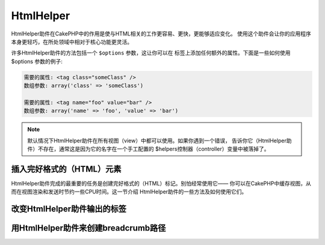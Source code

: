 HtmlHelper
###############

.. php:class:: HtmlHelper(View $view, array $settings = array())

HtmlHelper助件在CakePHP中的作用是使与HTML相关的工作更容易、更快，更能够适应变化。
使用这个助件会让你的应用程序本身更轻巧，在所处领域中相对于核心功能更灵活。

许多HtmlHelper助件的方法包括一个 ``$options`` 参数，这让你可以在
标签上添加任何额外的属性。下面是一些如何使用 $options 参数的例子:

.. code-block:: html

    需要的属性: <tag class="someClass" />
    数组参数: array('class' => 'someClass')

    需要的属性: <tag name="foo" value="bar" />
    数组参数: array('name' => 'foo', 'value' => 'bar')


.. note::

    默认情况下HtmlHelper助件在所有视图（view）中都可以使用。如果你遇到一个错误，
    告诉你它（HtmlHelper助件）不存在，通常这是因为它的名字在一个手工配置的
    $helpers控制器（controller）变量中被落掉了。

插入完好格式的（HTML）元素
=================================

HtmlHelper助件完成的最重要的任务是创建完好格式的（HTML）标记。别怕经常使用它——
你可以在CakePHP中缓存视图，从而在视图渲染和发送时节约一些CPU时间。这一节介绍
HtmlHelper助件的一些方法及如何使用它们。

.. php:method:: charset($charset=null)

    :param string $charset: 想要的字符集。如果是null，就会使用 ``App.encoding``
        的值。

    用来创建一个meta标签，指明页面的字符集。默认值为UTF-8。

    用法示例::

        echo $this->Html->charset();

    将会输出:

    .. code-block:: html

        <meta http-equiv="Content-Type" content="text/html; charset=utf-8" />

    或者， ::

        echo $this->Html->charset('ISO-8859-1');

    将会输出:

    .. code-block:: html

        <meta http-equiv="Content-Type" content="text/html; charset=ISO-8859-1" />

.. php:method:: css(mixed $path, array $options = array())

    .. versionchanged:: 2.4

    :param mixed $path: 或者是一个字符串，指向要连接的CSS文件，或者是数组，包含
        多个文件。
    :param array $options: 一个选项或者 :term:`html attributes` 数组。

    创建CSS样式的链接。如果 ``$options`` 参数中的键'inline'设置为false，link标签
    就会被加到 ``css`` 代码块，你可以把这个代码块在页面的head标签内输出。

    你可以用 ``block`` 选项来控制把link元素加到哪个代码块中。默认情况下，这会加到
    ``css`` 代码块。

    如果 ``$options`` 数组中的键'rel'设置为'import'，样式表（stylesheet）就会被导入。

    这种引入CSS的方法，如果路径不以'/'起始，则假定给出的CSS文件位于
    /app/webroot/css目录内。 ::

        echo $this->Html->css('forms');

    将会输出:

    .. code-block:: html

        <link rel="stylesheet" type="text/css" href="/css/forms.css" />

    第一个参数可以是数组，从而引入多个文件。 ::

        echo $this->Html->css(array('forms', 'tables', 'menu'));

    将会输出: Will output:

    .. code-block:: html

        <link rel="stylesheet" type="text/css" href="/css/forms.css" />
        <link rel="stylesheet" type="text/css" href="/css/tables.css" />
        <link rel="stylesheet" type="text/css" href="/css/menu.css" />

    你可以用 :term:`plugin syntax` 来引入任何已经加载的插件中的CSS文件。要引入
    ``app/Plugin/DebugKit/webroot/css/toolbar.css``，你可以用下面的代码::

        echo $this->Html->css('DebugKit.toolbar.css');

    如果你要引入与一个加载的插件同名的CSS文件，你可以像下面这样做。例如，如果你有
    一个 ``Blog`` 插件，又要引入 ``app/webroot/css/Blog.common.css``，你可以:

    .. versionchanged:: 2.4

    .. code-block:: php

        echo $this->Html->css('Blog.common.css', array('plugin' => false));

    .. versionchanged:: 2.1
        增加了 ``block`` 选项。
        增加了对 :term:`plugin syntax` 的支持。

.. php:method:: meta(string $type, string $url = null, array $options = array())

    :param string $type: 你需要的type meta 标签。
    :param mixed $url: meta 标签的网址（URL），可以是字符串，或者是
        :term:`routing array`。
    :param array $options: :term:`html attributes` 数组。

    要链接到象RSS/Atom推送（*feed*）和favicon这样的外部资源，该方法很方便。就象
    css()方法一样，可以指定是否要让这个标签以内嵌（*inline*）的方式输出，还是要
    通过设置$options参数中的'inline'键为false，即 ``array('inline' => false)``，
    来附加在 ``meta`` 代码块的最后。

    如果你使用$options参数来设置"type"属性，CakePHP提供了一些快捷方式:

    ======== ======================
     类型     转译得到的值
    ======== ======================
    html     text/html
    rss      application/rss+xml
    atom     application/atom+xml
    icon     image/x-icon
    ======== ======================


    .. code-block:: php

        <?php
        echo $this->Html->meta(
            'favicon.ico',
            '/favicon.ico',
            array('type' => 'icon')
        );
        ?>
        // 输出（增加了换行）
        <link
            href="http://example.com/favicon.ico"
            title="favicon.ico" type="image/x-icon"
            rel="alternate"
        />
        <?php
        echo $this->Html->meta(
            'Comments',
            '/comments/index.rss',
            array('type' => 'rss')
        );
        ?>
        // 输出（增加了换行）
        <link
            href="http://example.com/comments/index.rss"
            title="Comments"
            type="application/rss+xml"
            rel="alternate"
        />

    该方法也可以用来添加meta关键字和描述。例如:

    .. code-block:: php

        <?php
        echo $this->Html->meta(
            'keywords',
            '在这里输入任意meta关键字'
        );
        ?>
        // 输出
        <meta name="keywords" content="在这里输入任意meta关键字" />

        <?php
        echo $this->Html->meta(
            'description',
            '在这里输入任意meta描述'
        );
        ?>
        // 输出
        <meta name="description" content="在这里输入任意meta描述" />

    如果你要添加自定义的meta标签，那么第一个参数应当设置为数组。要输出robots
    noindex标签（译注：防止漫游器将网页编入索引，可参考 `noindex
    <https://baike.baidu.com/link?url=wZMV3V5BOO9BrKxVaSp2jEUO2ICTI-cFhFOkcOkQ5FzxcTa0_1s9yQFib06vigYuC1RHYETpkwLHPnVS4qqd5_>`_
    ），可以使用下面的代码::

        echo $this->Html->meta(array('name' => 'robots', 'content' => 'noindex'));

    .. versionchanged:: 2.1
        添加了 ``block`` 选项。

.. php:method:: docType(string $type = 'xhtml-strict')

    :param string $type: 生成的doctype的类型。

    返回(X)HTML doctype标签。可依据下表提供doctype。

    +--------------------------+----------------------------------+
    | 类型                     | 转换所得的值                     |
    +==========================+==================================+
    | html4-strict             | HTML4 Strict                     |
    +--------------------------+----------------------------------+
    | html4-trans              | HTML4 Transitional               |
    +--------------------------+----------------------------------+
    | html4-frame              | HTML4 Frameset                   |
    +--------------------------+----------------------------------+
    | html5                    | HTML5                            |
    +--------------------------+----------------------------------+
    | xhtml-strict             | XHTML1 Strict                    |
    +--------------------------+----------------------------------+
    | xhtml-trans              | XHTML1 Transitional              |
    +--------------------------+----------------------------------+
    | xhtml-frame              | XHTML1 Frameset                  |
    +--------------------------+----------------------------------+
    | xhtml11                  | XHTML1.1                         |
    +--------------------------+----------------------------------+

    ::

        echo $this->Html->docType();
        // 输出:
        // <!DOCTYPE html PUBLIC "-//W3C//DTD XHTML 1.0 Strict//EN"
        //    "http://www.w3.org/TR/xhtml1/DTD/xhtml1-strict.dtd">

        echo $this->Html->docType('html5');
        // 输出: <!DOCTYPE html>

        echo $this->Html->docType('html4-trans');
        // 输出:
        // <!DOCTYPE HTML PUBLIC "-//W3C//DTD HTML 4.01 Transitional//EN"
        //    "http://www.w3.org/TR/html4/loose.dtd">

    .. versionchanged:: 2.1
        在2.1版本中默认的doctype是html5。

.. php:method:: style(array $data, boolean $oneline = true)

    :param array $data: 一组代表CSS属性的键 => 值对。
    :param boolean $oneline: 内容是否要在一行上。

    基于传入该方法的数组的键和值来构建CSS样式。如果你的CSS文件是动态的，这会特别
    方便。 ::

        echo $this->Html->style(array(
            'background' => '#633',
            'border-bottom' => '1px solid #000',
            'padding' => '10px'
        ));

    将会输出::

        background:#633; border-bottom:1px solid #000; padding:10px;

.. php:method:: image(string $path, array $options = array())

    :param string $path: 图片的路径。
    :param array $options: :term:`html attributes` 数组。

    创建一个完整格式的image标签。提供的路径应当是相对于/app/webroot/img/的。 ::

        echo $this->Html->image('cake_logo.png', array('alt' => 'CakePHP'));

    将会输出:

    .. code-block:: html

        <img src="/img/cake_logo.png" alt="CakePHP" />

    要创建图像链接，用 ``$options`` 参数中的 ``url`` 选项指定链接目标。 ::

        echo $this->Html->image("recipes/6.jpg", array(
            "alt" => "Brownies",
            'url' => array('controller' => 'recipes', 'action' => 'view', 6)
        ));

    将会输出:

    .. code-block:: html

        <a href="/recipes/view/6">
            <img src="/img/recipes/6.jpg" alt="Brownies" />
        </a>

    如果你要创建电子邮件中的图像，或者想要图像的绝对路径，你可以使用 ``fullBase``
    选项::

        echo $this->Html->image("logo.png", array('fullBase' => true));

    将会输出:

    .. code-block:: html

        <img src="http://example.com/img/logo.jpg" alt="" />

    你可以使用 :term:`plugin syntax` 来引入任何加载的插件中的图像。要引入
    ``app/Plugin/DebugKit/webroot/img/icon.png``，你可以使用下面的代码::

        echo $this->Html->image('DebugKit.icon.png');

    如果你要引入与加载的插件重名的图像文件，你可以采用下面的做法。例如，你有一个
    ``Blog`` 插件，又要引入 ``app/webroot/img/Blog.icon.png``，你可以::

        echo $this->Html->image('Blog.icon.png', array('plugin' => false));

    .. versionchanged:: 2.1
        增加了 ``fullBase`` 选项。
        增加了对 :term:`plugin syntax` 的支持。

.. php:method:: link(string $title, mixed $url = null, array $options = array())

    :param string $title: 作为链接主体显示的文字。
    :param mixed $url: 或者是字符串表示的网址，或者是 :term:`routing array`。
    :param array $options: :term:`html attributes` 数组。

    创建HTML链接的通用方法。用 ``$options`` 来指定元素的属性，及是否要转义
    ``$title``。 ::

        echo $this->Html->link(
            'Enter',
            '/pages/home',
            array('class' => 'button', 'target' => '_blank')
        );

    将会输出:

    .. code-block:: html

        <a href="/pages/home" class="button" target="_blank">Enter</a>

    用 ``'full_base' => true`` 选项来指定使用绝对网址（*URL*）::

        echo $this->Html->link(
            'Dashboard',
            array(
                'controller' => 'dashboards',
                'action' => 'index',
                'full_base' => true
            )
        );

    将会输出:

    .. code-block:: html

        <a href="http://www.yourdomain.com/dashboards/index">Dashboard</a>


    用$options参数中的 ``confirm`` 键来显示 JavaScript ``confirm()`` 对话框::

        echo $this->Html->link(
            'Delete',
            array('controller' => 'recipes', 'action' => 'delete', 6),
            array('confirm' => 'Are you sure you wish to delete this recipe?')
        );

    将会输出:

    .. code-block:: html

        <a href="/recipes/delete/6"
            onclick="return confirm(
                'Are you sure you wish to delete this recipe?'
            );">
            Delete
        </a>

    用 ``link()`` 也可以添加查询字符串（Query string）。 ::

        echo $this->Html->link('View image', array(
            'controller' => 'images',
            'action' => 'view',
            1,
            '?' => array('height' => 400, 'width' => 500))
        );

    将会输出:

    .. code-block:: html

        <a href="/images/view/1?height=400&width=500">View image</a>

    当使用命名参数（*named parameters*）时，请使用数组语法，并在网址中包括 *所有*
    参数。对参数使用字符串语法（即"recipes/view/6/comments:false"）会导致冒号
    （:）被HTML转义，链接就无法正常工作了。 ::

        <?php
        echo $this->Html->link(
            $this->Html->image("recipes/6.jpg", array("alt" => "Brownies")),
            array(
                'controller' => 'recipes',
                'action' => 'view',
                'id' => 6,
                'comments' => false
            )
        );

    将会输出:

    .. code-block:: html

        <a href="/recipes/view/id:6/comments:false">
            <img src="/img/recipes/6.jpg" alt="Brownies" />
        </a>

    ``$title`` 中的HTML特殊字符会被转换成HTML字符实体（*HTML Entities*）。要禁用
    这种转换，在 ``$options`` 数组中设置escape选项为false。 ::

        <?php
        echo $this->Html->link(
            $this->Html->image("recipes/6.jpg", array("alt" => "Brownies")),
            "recipes/view/6",
            array('escape' => false)
        );

    将会输出:

    .. code-block:: html

        <a href="/recipes/view/6">
            <img src="/img/recipes/6.jpg" alt="Brownies" />
        </a>

    设置 ``escape`` 为false也会禁用链接的属性的转义。在2.4版本中，你可以使用
    ``escapeTitle`` 选项来只禁用标题的转义，而不是属性的转义。 ::

        <?php
        echo $this->Html->link(
            $this->Html->image('recipes/6.jpg', array('alt' => 'Brownies')),
            'recipes/view/6',
            array('escapeTitle' => false, 'title' => 'hi "howdy"')
        );

    将会输出:

    .. code-block:: html

        <a href="/recipes/view/6" title="hi &quot;howdy&quot;">
            <img src="/img/recipes/6.jpg" alt="Brownies" />
        </a>

    .. versionchanged:: 2.4
        增加了 ``escapeTitle`` 选项。

    .. versionchanged:: 2.6
        参数 ``$confirmMessage`` 已经作废。请使用 ``$options`` 参数中的
        ``confirm`` 键。

    不同类型网址（URL）的更多例子，也请查看 :php:meth:`HtmlHelper::url` 方法。

.. php:method:: media(string|array $path, array $options)

    :param string|array $path: 媒体文件的路径，相对于
        `webroot/{$options['pathPrefix']}` 目录。或者是数组，数组的每项本身可以
        是路径字符串或包含键 `src` 和 `type` 的关联数组。
    :param array $options: HTML属性数组，以及特殊选项。

    选项:

    - `type` 要生成的媒体元素的类型，合法值为"audio"或"video"。如果没有提供类
      型，媒体类型将根据文件的mime类型来推测。
    - `text` 在audio/video标签内使用的文字
    - `pathPrefix` 相对路径所使用的路径前缀，默认为'files/'
    - `fullBase` 如果设置为true，生成的src属性就会是包括域名的完整网址。

    .. versionadded:: 2.1

    返回格式完整的 audio/video 标签:

    .. code-block:: php

        <?php echo $this->Html->media('audio.mp3'); ?>

        // 输出
        <audio src="/files/audio.mp3"></audio>

        <?php echo $this->Html->media('video.mp4', array(
            'fullBase' => true,
            'text' => 'Fallback text'
        )); ?>

        // 输出
        <video src="http://www.somehost.com/files/video.mp4">Fallback text</video>

       <?php echo $this->Html->media(
            array(
                'video.mp4',
                array(
                    'src' => 'video.ogg',
                    'type' => "video/ogg; codecs='theora, vorbis'"
                )
            ),
            array('autoplay')
        ); ?>

        // 输出
        <video autoplay="autoplay">
            <source src="/files/video.mp4" type="video/mp4"/>
            <source src="/files/video.ogg" type="video/ogg;
                codecs='theora, vorbis'"/>
        </video>

.. php:method:: tag(string $tag, string $text, array $options)

    :param string $tag: 生成的标签的名称。
    :param string $text: 标签的内容。
    :param array $options: :term:`html attributes` 数组。

    返回由指定标签包裹的文字。如果没有给出文字，则只返回开始标签。:

    .. code-block:: php

        <?php
        echo $this->Html->tag('span', 'Hello World.', array('class' => 'welcome'));
        ?>

        // 输出
        <span class="welcome">Hello World</span>

        // 未给出文字。
        <?php
        echo $this->Html->tag('span', null, array('class' => 'welcome'));
        ?>

        // 输出
        <span class="welcome">

    .. note::

        默认情况下文字没有转义，但你可以用 ``$options['escape'] = true`` 来
        转义文字。这代替了之前版本里的第四个参数 ``boolean $escape = false``。

.. php:method:: div(string $class, string $text, array $options)

    :param string $class: div的(样式)类名。
    :param string $text: div中的内容。
    :param array $options: :term:`html attributes` 数组。

    用来创建div包裹的标记片段。第一个参数指定CSS类，第二个参数用来提供要被div
    标签包裹的文字。如果最后一个参数设置中的'escape'键被设置为true，$text将被
    HTML转义后再输出。

    如果没有给出文字，只返回开始div标签。:

    .. code-block:: php

        <?php
        echo $this->Html->div('error', 'Please enter your credit card number.');
        ?>

        // 输出
        <div class="error">Please enter your credit card number.</div>

.. php:method::  para(string $class, string $text, array $options)

    :param string $class: 段落（paragraph）的（样式）类名。
    :param string $text: 段落中的内容。
    :param array $options: :term:`html attributes` 数组。

    返回由带有CSS类的<p>标签包裹的文字。如果没有提供文字，则只返回开始<p>标签。:

    .. code-block:: php

        <?php
        echo $this->Html->para(null, 'Hello World.');
        ?>

        // 输出
        <p>Hello World.</p>

.. php:method:: script(mixed $url, mixed $options)

    :param mixed $url: 或者是指向单一Javascript文件的字符串，或者(指向)多个文
        件的字符串数组。
    :param array $options: :term:`html attributes` 数组。

    引入存在于本地或是远程地址的一个或多个脚本文件。

    默认情况下，script标签会以内嵌（*inline*）的方式添加到文档中。如果设置
    ``$options['inline']`` 为false，script标签就转而会被添加到 ``script`` 代码块，
    这样就可以把它输出到文档的其它地方。如果想要改变所使用的代码块名称，可以通过
    设置 ``$options['block']`` 来实现。

    ``$options['once']`` 控制你是否要在一次请求中只引入该脚本一次，或者多次。默认
    值为true。

    你可以用$options参数来为生成的script标签设置额外的属性。如果用的是多个脚本
    标签，属性就会应用于所有生成的script标签。

    这个引入JavaScript文件的方法假定给出的JavaScript文件位于 ``/app/webroot/js``
    目录内::

        echo $this->Html->script('scripts');

    将会输出:

    .. code-block:: html

        <script type="text/javascript" href="/js/scripts.js"></script>

    你也可以用绝对路径链接不在 ``app/webroot/js`` 目录之内的文件::

        echo $this->Html->script('/otherdir/script_file');

    你也可以链接到远程地址::

        echo $this->Html->script('https://code.jquery.com/jquery.min.js');

    将会输出:

    .. code-block:: html

        <script type="text/javascript" href="https://code.jquery.com/jquery.min.js">
            </script>

    第一个参数可以是数组，用来引入多个文件。 ::

        echo $this->Html->script(array('jquery', 'wysiwyg', 'scripts'));

    将会输出:

    .. code-block:: html

        <script type="text/javascript" href="/js/jquery.js"></script>
        <script type="text/javascript" href="/js/wysiwyg.js"></script>
        <script type="text/javascript" href="/js/scripts.js"></script>

    你可以用 ``block`` 选项将script标签添加到一个特定的代码块::

        echo $this->Html->script('wysiwyg', array('block' => 'scriptBottom'));

    在布局中你可以输出所有添加到'scriptBottom'代码块的script标签::

        echo $this->fetch('scriptBottom');

    你可以使用 :term:`plugin syntax` 引入任何加载的插件中的脚本文件。要引入
    ``app/Plugin/DebugKit/webroot/js/toolbar.js``，你可以使用下面的代码::

        echo $this->Html->script('DebugKit.toolbar.js');

    如果你要引入与加载的插件重名的脚本文件，你可以采用下面的做法。例如，如果你有
    一个 ``Blog`` 插件，而又想引入 ``app/webroot/js/Blog.plugins.js``，你可以::

        echo $this->Html->script('Blog.plugins.js', array('plugin' => false));

    .. versionchanged:: 2.1
        添加了 ``block`` 选项。
        添加了对 :term:`plugin syntax` 的支持。

.. php:method::  scriptBlock($code, $options = array())

    :param string $code: 要放入script标签的代码。
    :param array $options: :term:`html attributes` 数组。

    生成包含 ``$code`` 的代码块。设置 ``$options['inline']`` 为false，使代码块
    出现在 ``script`` 视图代码块中。定义的其它选项会被作为script标签的属性。
    ``$this->Html->scriptBlock('stuff', array('defer' => true));`` 会创建带有
    ``defer="defer"`` 的script标签。

.. php:method:: scriptStart($options = array())

    :param array $options: 当调用scriptEnd时使用的 :term:`html attributes` 数组。

    开始一个缓冲代码块。该代码块会捕获所有在 ``scriptStart()`` 和 ``scriptEnd()``
    之间的输出，并创建script标签。选项和 ``scriptBlock()`` 方法一样。

.. php:method:: scriptEnd()

    结束缓冲脚本代码块，返回生成的script元素，或者如果脚本代码块用inline = false
    开始，则返回null。

    一个使用 ``scriptStart()`` 和 ``scriptEnd()`` 的例子会是这样::

        $this->Html->scriptStart(array('inline' => false));

        echo $this->Js->alert('I am in the javascript');

        $this->Html->scriptEnd();

.. php:method:: nestedList(array $list, array $options = array(), array $itemOptions = array(), string $tag = 'ul')

    :param array $list: 要列出来的一组元素。
    :param array $options: 列表（ol/ul）标签的额外HTML属性，或者如果是ul/ol，就用
        它作为标签。
    :param array $itemOptions: 列表项目（LI）标签的额外HTML属性。
    :param string $tag: 要使用的列表标签类型（ol/ul）。

    从关联数组构建嵌套列表（UL/OL）::

        $list = array(
            'Languages' => array(
                'English' => array(
                    'American',
                    'Canadian',
                    'British',
                ),
                'Spanish',
                'German',
            )
        );
        echo $this->Html->nestedList($list);

    输出:

    .. code-block:: html

        // 输出（除去空白字符）
        <ul>
            <li>Languages
                <ul>
                    <li>English
                        <ul>
                            <li>American</li>
                            <li>Canadian</li>
                            <li>British</li>
                        </ul>
                    </li>
                    <li>Spanish</li>
                    <li>German</li>
                </ul>
            </li>
        </ul>

.. php:method:: tableHeaders(array $names, array $trOptions = null, array $thOptions = null)

    :param array $names: 字符串数组，用来创建表格的表头。
    :param array $trOptions: <tr>的 :term:`html attributes` 数组
    :param array $thOptions: 所有<th>元素的 :term:`html attributes` 数组

    创建表格的一行表头格子，可放在<table>标签内。 ::

        echo $this->Html->tableHeaders(array('Date', 'Title', 'Active'));

    输出:

    .. code-block:: html

        <tr>
            <th>Date</th>
            <th>Title</th>
            <th>Active</th>
        </tr>

    ::

        echo $this->Html->tableHeaders(
            array('Date','Title','Active'),
            array('class' => 'status'),
            array('class' => 'product_table')
        );

    输出:

    .. code-block:: html

        <tr class="status">
             <th class="product_table">Date</th>
             <th class="product_table">Title</th>
             <th class="product_table">Active</th>
        </tr>

    .. versionchanged:: 2.2
        ``tableHeaders()`` 现在接受各个格子的属性，见下。

    在2.2版本，你可以设置各列的属性，这些会代替 ``$thOptions`` 中提供的默认值::

        echo $this->Html->tableHeaders(array(
            'id',
            array('Name' => array('class' => 'highlight')),
            array('Date' => array('class' => 'sortable'))
        ));

    输出:

    .. code-block:: html

        <tr>
            <th>id</th>
            <th class="highlight">Name</th>
            <th class="sortable">Date</th>
        </tr>

.. php:method:: tableCells(array $data, array $oddTrOptions = null, array $evenTrOptions = null, $useCount = false, $continueOddEven = true)

    :param array $data: 含有各行数据的二维数组。
    :param array $oddTrOptions: 奇数行<tr>的 :term:`html attributes` 数组。
    :param array $evenTrOptions: 偶数行<tr>的 :term:`html attributes` 数组。
    :param boolean $useCount: 是否添加（样式）类"column-$i"。
    :param boolean $continueOddEven: 如果是false，就会使用非静态$count变量，从而
        对该格子调用的奇偶计数重置为零。

    创建多行表格格子，给奇数行和偶数行设置不同的<tr>属性。为实现特定的<td>属性
    （译注：指各格子有不同的属性，参看下面的第二个例子），可将该表格格子包裹在
    数组中。 ::

        echo $this->Html->tableCells(array(
            array('Jul 7th, 2007', 'Best Brownies', 'Yes'),
            array('Jun 21st, 2007', 'Smart Cookies', 'Yes'),
            array('Aug 1st, 2006', 'Anti-Java Cake', 'No'),
        ));

    输出:

    .. code-block:: html

        <tr><td>Jul 7th, 2007</td><td>Best Brownies</td><td>Yes</td></tr>
        <tr><td>Jun 21st, 2007</td><td>Smart Cookies</td><td>Yes</td></tr>
        <tr><td>Aug 1st, 2006</td><td>Anti-Java Cake</td><td>No</td></tr>

    ::

        echo $this->Html->tableCells(array(
            array(
                'Jul 7th, 2007',
                array(
                    'Best Brownies',
                    array('class' => 'highlight')
                ),
                'Yes'),
            array('Jun 21st, 2007', 'Smart Cookies', 'Yes'),
            array(
                'Aug 1st, 2006',
                'Anti-Java Cake',
                array('No', array('id' => 'special'))
            ),
        ));

    输出:

    .. code-block:: html

        <tr>
            <td>
                Jul 7th, 2007
            </td>
            <td class="highlight">
                Best Brownies
            </td>
            <td>
                Yes
            </td>
        </tr>
        <tr>
            <td>
                Jun 21st, 2007
            </td>
            <td>
                Smart Cookies
            </td>
            <td>
                Yes
            </td>
        </tr>
        <tr>
            <td>
                Aug 1st, 2006
            </td>
            <td>
                Anti-Java Cake
            </td>
            <td id="special">
                No
            </td>
        </tr>

    ::

        echo $this->Html->tableCells(
            array(
                array('Red', 'Apple'),
                array('Orange', 'Orange'),
                array('Yellow', 'Banana'),
            ),
            array('class' => 'darker')
        );

    输出:

    .. code-block:: html

        <tr class="darker"><td>Red</td><td>Apple</td></tr>
        <tr><td>Orange</td><td>Orange</td></tr>
        <tr class="darker"><td>Yellow</td><td>Banana</td></tr>

.. php:method:: url(mixed $url = NULL, boolean $full = false)

    :param mixed $url: :term:`routing array` 数组。
    :param mixed $full: 或者是布尔值，说明是否包含根路径，或者是
        :php:meth:`Router::url()` 的选项数组。

    返回控制器和动作组合形成的网址（*URL*）。如果$url参数为空，它会返回REQUEST\_URI，
    否则它生成所指定的控制器和动作组合而成的网址。如果参数full为true，结果就会前缀
    以完整的根路径::

        echo $this->Html->url(array(
            "controller" => "posts",
            "action" => "view",
            "bar"
        ));

        // 输出
        /posts/view/bar

    下面为更多的用法示例:

    带命名参数的网址::

        echo $this->Html->url(array(
            "controller" => "posts",
            "action" => "view",
            "foo" => "bar"
        ));

        // 输出
        /posts/view/foo:bar

    有扩展名的网址::

        echo $this->Html->url(array(
            "controller" => "posts",
            "action" => "list",
            "ext" => "rss"
        ));

        // 输出
        /posts/list.rss

    前缀以完整根路径的网址（以'/'开头）::

        echo $this->Html->url('/posts', true);

        // 输出
        http://somedomain.com/posts

    带GET参数和命名锚点的网址::

        echo $this->Html->url(array(
            "controller" => "posts",
            "action" => "search",
            "?" => array("foo" => "bar"),
            "#" => "first"
        ));

        // 输出
        /posts/search?foo=bar#first

    欲知详情，请查看API中的
    `Router::url <https://api.cakephp.org/2.x/class-Router.html#_url>`_。

.. php:method:: useTag(string $tag)

    返回完整格式的现有 ``$tag`` 片段::

        $this->Html->useTag(
            'form',
            'http://example.com',
            array('method' => 'post', 'class' => 'myform')
        );

    输出:

    .. code-block:: html

        <form action="http://example.com" method="post" class="myform">

改变HtmlHelper助件输出的标签
======================================

.. php:method:: loadConfig(mixed $configFile, string $path = null)

    :php:class:`HtmlHelper` 内置的标签集是兼容于XHTML的，不过，如果你要生成HTML5
    的HTML，你需要创建并加载新的标签配置文件，该文件应当包含你要使用的标签。要
    改变使用的标签，创建文件 ``app/Config/html5_tags.php``，包含（如下内容）::

        $config = array('tags' => array(
            'css' => '<link rel="%s" href="%s" %s>',
            'style' => '<style%s>%s</style>',
            'charset' => '<meta charset="%s">',
            'javascriptblock' => '<script%s>%s</script>',
            'javascriptstart' => '<script>',
            'javascriptlink' => '<script src="%s"%s></script>',
            // ...
        ));

    然后你就可以通过调用 ``$this->Html->loadConfig('html5_tags');`` 来加载这个
    标签集。

用HtmlHelper助件来创建breadcrumb路径
==========================================

.. php:method:: getCrumbs(string $separator = '&raquo;', string|array|bool $startText = false)

    CakePHP内置的功能可以在应用程序中自动创建breadcrumb路径。要为此做设置，首先在
    布局模板中加入象下面这样的代码::

        echo $this->Html->getCrumbs(' > ', 'Home');

    ``$startText`` 参数也可以接受一个数组。这为生成的第一个链接提供了更多的控制::

        echo $this->Html->getCrumbs(' > ', array(
            'text' => $this->Html->image('home.png'),
            'url' => array('controller' => 'pages', 'action' => 'display', 'home'),
            'escape' => false
        ));

    任何不是 ``text`` 或者 ``url`` 的键，会被作为 ``$options`` 参数传递给
    :php:meth:`~HtmlHelper::link()` 方法。

    .. versionchanged:: 2.1
        现在 ``$startText`` 参数能够接受数组了。

.. php:method:: addCrumb(string $name, string $link = null, mixed $options = null)

    现在，在视图中你可以添加下面的代码，来在每个页面开始breadcrumb路径::

        $this->Html->addCrumb('Users', '/users');
        $this->Html->addCrumb('Add User', array('controller' => 'users', 'action' => 'add'));

    这会在调用getCrumbs所在的布局中添加“**Home > Users > Add User**”的输出。

.. php:method:: getCrumbList(array $options = array(), mixed $startText)

    :param array $options: 包裹的 ``<ul>`` 元素的 :term:`html attributes` 数组。
        也可以包含'separator'、'firstClass'、'lastClass'和'escape'选项。
    :param string|array $startText: 在ul之前的文字或元素。

    返回(x)html列表形式的breadcrumbs。

    该方法使用 :php:meth:`HtmlHelper::tag()` 方法来生成列表及其元素。与
    :php:meth:`~HtmlHelper::getCrumbs()` 方法的工作方式类似，所以它使用添加每个
    crumb时所用的选项。你可以用 ``$startText`` 参数来提供第一个breadcrumb的链接/
    文字。这可以用于当你总是要包括一个根链接时。这个选项和
    :php:meth:`~HtmlHelper::getCrumbs()` 方法中的 ``$startText`` 选项是一样的。

    .. versionchanged:: 2.1
        添加了 ``$startText`` 参数。

    .. versionchanged:: 2.3
        添加了'separator'、'firstClass'和'lastClass'选项。

    .. versionchanged:: 2.5
        添加了'escape'选项。


.. meta::
    :title lang=zh: HtmlHelper
    :description lang=zh: The role of the HtmlHelper in CakePHP is to make HTML-related options easier, faster, and more resilient to change.
    :keywords lang=zh: html helper,cakephp css,cakephp script,content type,html image,html link,html tag,script block,script start,html url,cakephp style,cakephp crumbs
